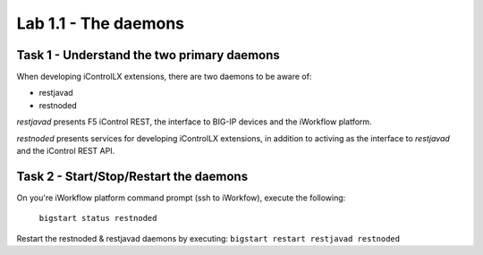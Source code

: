 ========================
Lab 1.1 - The daemons
========================

Task 1 - Understand the two primary daemons
-------------------------------------------

When developing iControlLX extensions, there are two daemons to be aware of:

* restjavad
* restnoded


.. image:: _static/image001.png


*restjavad* presents F5 iControl REST, the interface to BIG-IP devices and the
iWorkflow platform.

*restnoded* presents services for developing iControlLX extensions, in addition
to activing as the interface to *restjavad* and the iControl REST API.

.. Note In the diagram above, the orange line represents an iControl REST services
  that ships with the iWorkflow platform. The green line represents a REST call
  to a custom iControlLX extension written for NodeJS.


Task 2 - Start/Stop/Restart the daemons
---------------------------------------

On you're iWorkflow platform command prompt (ssh to iWorkfow), execute the
following:
  ``bigstart status restnoded``

.. Note You can specify multuple daemons with the bigstart command. For example:
    `bigstart status restjavad restnoded`

  You can also omit the daemon name to get the status of ALL F5 controlled
  daemons, for example:
    `bigstart status`


.. Note The following bigstart commands are supported:
  bigstart status <daemon>
  bigstart start <daemon>
  bigstart restart <daemon>
  bigstart stop <daemon>

Restart the restnoded & restjavad daemons by executing:
``bigstart restart restjavad restnoded``
